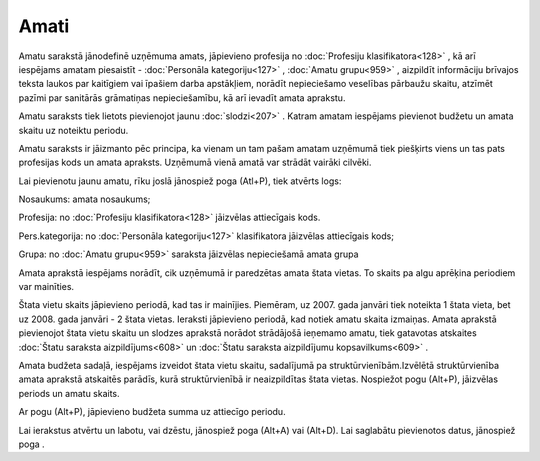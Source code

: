 .. 186 Amati********* 


Amatu sarakstā jānodefinē uzņēmuma amats, jāpievieno profesija no
:doc:`Profesiju klasifikatora<128>` , kā arī iespējams amatam
piesaistīt - :doc:`Personāla kategoriju<127>` , :doc:`Amatu
grupu<959>` , aizpildīt informāciju brīvajos teksta laukos par
kaitīgiem vai īpašiem darba apstākļiem, norādīt nepieciešamo veselības
pārbaužu skaitu, atzīmēt pazīmi par sanitārās grāmatiņas
nepieciešamību, kā arī ievadīt amata aprakstu.

Amatu saraksts tiek lietots pievienojot jaunu :doc:`slodzi<207>` .
Katram amatam iespējams pievienot budžetu un amata skaitu uz noteiktu
periodu.

Amatu saraksts ir jāizmanto pēc principa, ka vienam un tam pašam
amatam uzņēmumā tiek piešķirts viens un tas pats profesijas kods un
amata apraksts. Uzņēmumā vienā amatā var strādāt vairāki cilvēki.



|images_ozols/25604.png|



Lai pievienotu jaunu amatu, rīku joslā jānospiež poga
|images_ozols/24708.png| (Atl+P), tiek atvērts logs:



|images_ozols/26405.png|



Nosaukums: amata nosaukums;

Profesija: no :doc:`Profesiju klasifikatora<128>` jāizvēlas
attiecīgais kods.

Pers.kategorija: no :doc:`Personāla kategoriju<127>` klasifikatora
jāizvēlas attiecīgais kods;

Grupa: no :doc:`Amatu grupu<959>` saraksta jāizvēlas nepieciešamā
amata grupa



Amata aprakstā iespējams norādīt, cik uzņēmumā ir paredzētas amata
štata vietas. To skaits pa algu aprēķina periodiem var mainīties.



|images_ozols/24545.gif| Štata vietu skaits jāpievieno periodā, kad
tas ir mainījies. Piemēram, uz 2007. gada janvāri tiek noteikta 1
štata vieta, bet uz 2008. gada janvāri - 2 štata vietas. Ieraksti
jāpievieno periodā, kad notiek amatu skaita izmaiņas. Amata aprakstā
pievienojot štata vietu skaitu un slodzes aprakstā norādot strādājošā
ieņemamo amatu, tiek gatavotas atskaites :doc:`Štatu saraksta
aizpildījums<608>` un :doc:`Štatu saraksta aizpildījumu
kopsavilkums<609>` .



Amata budžeta sadaļā, iespējams izveidot štata vietu skaitu,
sadalījumā pa struktūrvienībām.Izvēlētā struktūrvienība amata aprakstā
atskaitēs parādīs, kurā struktūrvienībā ir neaizpildītas štata vietas.
Nospiežot pogu |images_ozols/24708.png| (Alt+P), jāizvēlas periods un
amatu skaits.



|images_ozols/25600.png|



Ar pogu |images_ozols/24708.png| (Alt+P), jāpievieno budžeta summa uz
attiecīgo periodu.



|images_ozols/25601.png|



Lai ierakstus atvērtu un labotu, vai dzēstu, jānospiež poga
|images_ozols/25603.png| (Alt+A) vai |images_ozols/25602.png| (Alt+D).
Lai saglabātu pievienotos datus, jānospiež poga
|images_ozols/24615.jpg| .

.. |images_ozols/25604.png| image:: images_ozols/25604.png
       :scale: 100%

.. |images_ozols/24708.png| image:: images_ozols/24708.png
       :scale: 100%

.. |images_ozols/26405.png| image:: images_ozols/26405.png
       :scale: 100%

.. |images_ozols/24545.gif| image:: images_ozols/24545.gif
       :scale: 100%

.. |images_ozols/24708.png| image:: images_ozols/24708.png
       :scale: 100%

.. |images_ozols/25600.png| image:: images_ozols/25600.png
       :scale: 100%

.. |images_ozols/24708.png| image:: images_ozols/24708.png
       :scale: 100%

.. |images_ozols/25601.png| image:: images_ozols/25601.png
       :scale: 100%

.. |images_ozols/25603.png| image:: images_ozols/25603.png
       :scale: 100%

.. |images_ozols/25602.png| image:: images_ozols/25602.png
       :scale: 100%

.. |images_ozols/24615.jpg| image:: images_ozols/24615.jpg
       :scale: 100%

 